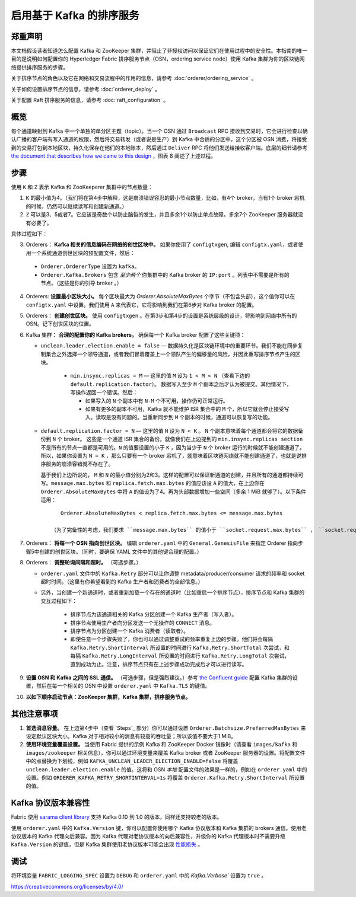 启用基于 Kafka 的排序服务
===========================================

.. _kafka-caveat:

郑重声明
-------------

本文档假设读者知道怎么配置 Kafka 和 ZooKeeper 集群，并阻止了非授权访问以保证它们在使用过程中的安全性。本指南的唯一目的是说明如何配置你的 Hyperledger Fabric 排序服务节点（OSN，ordering service node）使用 Kafka 集群为你的区块链网络提供排序服务的步骤。

关于排序节点的角色以及它在网络和交易流程中的作用的信息，请参考 :doc:`orderer/ordering_service` 。

关于如何设置排序节点的信息，请参考 :doc:`orderer_deploy` 。

关于配置 Raft 排序服务的信息，请参考 :doc:`raft_configuration` 。

概览
-----------

每个通道映射到 Kafka 中一个单独的单分区主题（topic）。当一个 OSN 通过 ``Broadcast`` RPC 接收到交易时，它会进行检查以确认广播的客户端有写入通道的权限，然后将交易转发（或者说是生产）到 Kafka 中合适的分区中。这个分区被 OSN 消费，将接受到的交易打包到本地区块，持久化保存在他们的本地账本，然后通过 ``Deliver`` RPC 将他们发送给接收客户端。底层的细节请参考 `the document that describes how we came to this design <https://docs.google.com/document/d/19JihmW-8blTzN99lAubOfseLUZqdrB6sBR0HsRgCAnY/edit>`_ ，图表 8 阐述了上述过程。

步骤
-----

使用 ``K`` 和 ``Z`` 表示 Kafka 和 ZooKeeperer 集群中的节点数量：


1. ``K`` 的最小值为4。（我们将在第4步中解释，这是崩溃错误容忍的最小节点数量，比如，有4个 broker，当有1个 broker 宕机的时候，仍然可以继续读写和创建新通道。）

2. ``Z`` 可以是3、5或者7。它应该是奇数个以防止脑裂的发生，并且多余1个以防止单点故障。多余7个 ZooKeeper 服务器就没有必要了。

具体过程如下：

3. Orderers： **Kafka 相关的信息编码在网络的创世区块中。** 如果你使用了 ``configtxgen``, 编辑 ``configtx.yaml``，或者使用一个系统通道创世区块的预配置文件，然后：

  * ``Orderer.OrdererType`` 设置为 ``kafka``。
  * ``Orderer.Kafka.Brokers`` 包含 *至少两个* 你集群中的 Kafka broker 的 ``IP:port`` 。列表中不需要是所有的节点。（这些是你的引导 broker 。）

4. Orderers: **设置最小区块大小。** 每个区块最大为 `Orderer.AbsoluteMaxBytes` 个字节（不包含头部），这个值你可以在 ``configtx.yaml`` 中设置。我们使用 ``A`` 来代表它，它将影响到我们在第6步对 Kafka broker 的配置。

5. Orderers： **创建创世区块。** 使用 ``configtxgen`` 。在第3步和第4步的设置是系统层级的设计，将影响到网络中所有的 OSN。记下创世区块的位置。

6. Kafka 集群： **合理的配置你的 Kafka brokers。** 确保每一个 Kafka broker 配置了这些关键项：

   * ``unclean.leader.election.enable = false`` — 数据持久化是区块链环境中的重要环节。我们不能在同步复制集合之外选择一个领导通道，或者我们冒着覆盖上一个领队产生的偏移量的风险，并因此重写排序节点产生的区块。

       * ``min.insync.replicas = M`` — 这里的值 ``M`` 设为 ``1 < M < N`` （查看下边的 ``default.replication.factor``）。 数据写入至少 ``M`` 个副本之后才认为被提交。其他情况下，写操作返回一个错误。然后：

         * 如果写入的 ``N`` 个副本中有 ``N-M`` 个不可用，操作仍可正常运行。

         * 如果有更多的副本不可用，Kafka 就不能维护 ISR 集合中的 ``M`` 个，所以它就会停止接受写入。读取是没有问题的。当重新同步到 ``M`` 个副本的时候，通道可以恢复写的功能。

   * ``default.replication.factor = N`` — 这里的值 ``N`` 设为 ``N < K`` 。 ``N`` 个副本意味着每个通道都会将它的数据备份到 ``N`` 个 broker。 这些是一个通道 ISR 集合的备份。就像我们在上边提到的 ``min.insync.replicas section`` 不是所有的节点一直都是可用的。``N`` 的值要设置的小于 ``K`` ，因为当少于 ``N`` 个 broker 运行的时候就不能创建通道了。所以，如果你设置为 ``N = K`` ，那么只要有一个 broker 宕机了，就意味着区块链网络就不能创建通道了，也就是说排序服务的崩溃容错就不存在了。

     基于我们上边所说的， ``M`` 和 ``N`` 的最小值分别为2和3。这样的配置可以保证新通道的创建，并且所有的通道都持续可写。``message.max.bytes`` 和 ``replica.fetch.max.bytes`` 的值应该设 ``A`` 的值大，在上边你在 ``Orderer.AbsoluteMaxBytes`` 中将 ``A`` 的值设为了4。再为头部数据增加一些空间（多余 1 MiB 就够了）。以下条件适用：

     ::

         Orderer.AbsoluteMaxBytes < replica.fetch.max.bytes <= message.max.bytes

      （为了完备性的考虑，我们要求 ``message.max.bytes`` 的值小于 ``socket.request.max.bytes`` ， ``socket.request.max.bytes`` 的默认值是 100 MiB。如果你希望区块容量大于100 MiB，你需要修改源码 ``fabric/orderer/kafka/config.go`` 中 ``brokerConfig.Producer.MaxMessageBytes`` 的值，然后重新编译。不建议这样的操作。）

7. Orderers： **将每一个 OSN 指向创世区块。** 编辑 ``orderer.yaml`` 中的 ``General.GenesisFile`` 来指定 Orderer 指向步骤5中创建的创世区块。（同时，要确保 YAML 文件中的其他键合理的配置。）

8. Orderers： **调整轮询间隔和超时。** （可选步骤。）


   * ``orderer.yaml`` 文件中的 ``Kafka.Retry`` 部分可以让你调整 metadata/producer/consumer 请求的频率和 socket 超时时间。（这里有你希望看到的 Kafka 生产者和消费者的全部信息。）

   * 另外，当创建一个新通道时，或者重新加载一个存在的通道时（比如重启一个排序节点），排序节点和 Kafka 集群的交互过程如下：

      * 排序节点为该通道相关的 Kafka 分区创建一个 Kafka 生产者（写入者）。
      * 排序节点使用生产者向分区发送一个无操作的 ``CONNECT`` 消息。 
      * 排序节点为分区创建一个 Kafka 消费者（读取者）。

      * 即使任意一个步骤失败了，你也可以通过调整重试的频率重复上边的步骤。他们将会每隔 ``Kafka.Retry.ShortInterval`` 所设置的时间进行 ``Kafka.Retry.ShortTotal`` 次尝试，和每隔 ``Kafka.Retry.LongInterval`` 所设置的时间进行 ``Kafka.Retry.LongTotal`` 次尝试，直到成功为止。注意，排序节点只有在上述步骤成功完成后才可以进行读写。

9. **设置 OSN 和 Kafka 之间的 SSL 通信。** （可选步骤，但是强烈建议。）参考 `the Confluent guide <https://docs.confluent.io/2.0.0/kafka/ssl.html>`_ 配置 Kafka 集群的设置，然后在每一个相关的 OSN 中设置 ``orderer.yaml`` 中 ``Kafka.TLS`` 的键值。

10. **以如下顺序启动节点：ZooKeeper 集群，Kafka 集群，排序服务节点。**

其他注意事项
-------------------------

1. **首选消息容量。** 在上边第4步中（查看 `Steps`_ 部分）你可以通过设置 ``Orderer.Batchsize.PreferredMaxBytes`` 来设定默认区块大小。Kafka 对于相对较小的消息有较高的吞吐量；所以该值不要大于1 MiB。

2. **使用环境变量覆盖设置。** 当使用 Fabric 提供的示例 Kafka 和 ZooKeeper Docker 镜像时（请查看 ``images/kafka`` 和 ``images/zookeeper`` 相关信息），你可以通过环境变量来覆盖 Kafka broker 或者 ZooKeeper 服务器的设置。将配置文件中的点替换为下划线，例如 ``KAFKA_UNCLEAN_LEADER_ELECTION_ENABLE=false`` 将覆盖 ``unclean.leader.election.enable`` 的值。这将和 OSN *本地* 配置文件的效果是一样的，例如在 ``orderer.yaml`` 中的设置。例如 ``ORDERER_KAFKA_RETRY_SHORTINTERVAL=1s`` 将覆盖 ``Orderer.Kafka.Retry.ShortInterval`` 所设置的值。

Kafka 协议版本兼容性
------------------------------------

Fabric 使用 `sarama client library <https://github.com/Shopify/sarama>`_ 支持 Kafka 0.10 到 1.0 的版本，同样还支持较老的版本。

使用 ``orderer.yaml`` 中的 ``Kafka.Version`` 键，你可以配置你使用哪个 Kafka 协议版本和 Kafka 集群的 brokers 通信。使用老协议版本的 Kafka 代理向后兼容。因为 Kafka 代理对老协议版本的向后兼容性，升级你的 Kafka 代理版本时不需要升级 ``Kafka.Version`` 的键值，但是 Kafka 集群使用老协议版本可能会出现 `性能损失 <https://kafka.apache.org/documentation/#upgrade_11_message_format>`_ 。

调试
---------

将环境变量 ``FABRIC_LOGGING_SPEC`` 设置为 ``DEBUG`` 和 ``orderer.yaml`` 中的  `Kafka.Verbose`` 设置为 ``true`` 。

.. Licensed under Creative Commons Attribution 4.0 International License
https://creativecommons.org/licenses/by/4.0/
